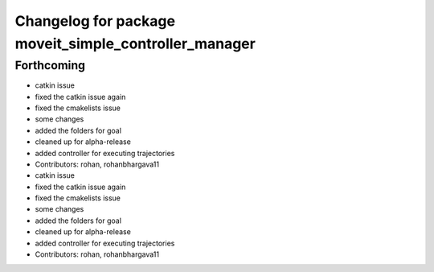 ^^^^^^^^^^^^^^^^^^^^^^^^^^^^^^^^^^^^^^^^^^^^^^^^^^^^^^
Changelog for package moveit_simple_controller_manager
^^^^^^^^^^^^^^^^^^^^^^^^^^^^^^^^^^^^^^^^^^^^^^^^^^^^^^

Forthcoming
-----------
* catkin issue
* fixed the catkin issue again
* fixed the cmakelists issue
* some changes
* added the folders for goal
* cleaned up for alpha-release
* added controller for executing trajectories
* Contributors: rohan, rohanbhargava11

* catkin issue
* fixed the catkin issue again
* fixed the cmakelists issue
* some changes
* added the folders for goal
* cleaned up for alpha-release
* added controller for executing trajectories
* Contributors: rohan, rohanbhargava11

